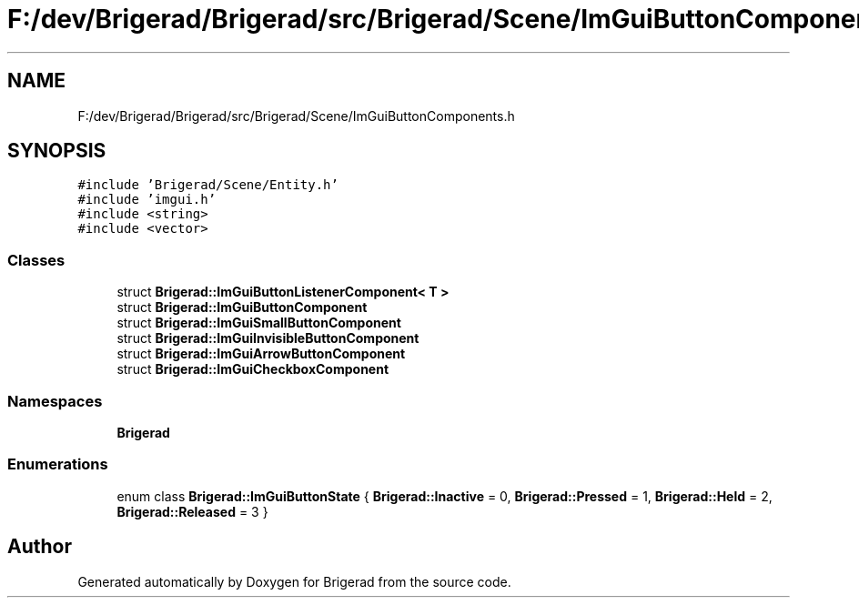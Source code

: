 .TH "F:/dev/Brigerad/Brigerad/src/Brigerad/Scene/ImGuiButtonComponents.h" 3 "Sun Jan 10 2021" "Version 0.2" "Brigerad" \" -*- nroff -*-
.ad l
.nh
.SH NAME
F:/dev/Brigerad/Brigerad/src/Brigerad/Scene/ImGuiButtonComponents.h
.SH SYNOPSIS
.br
.PP
\fC#include 'Brigerad/Scene/Entity\&.h'\fP
.br
\fC#include 'imgui\&.h'\fP
.br
\fC#include <string>\fP
.br
\fC#include <vector>\fP
.br

.SS "Classes"

.in +1c
.ti -1c
.RI "struct \fBBrigerad::ImGuiButtonListenerComponent< T >\fP"
.br
.ti -1c
.RI "struct \fBBrigerad::ImGuiButtonComponent\fP"
.br
.ti -1c
.RI "struct \fBBrigerad::ImGuiSmallButtonComponent\fP"
.br
.ti -1c
.RI "struct \fBBrigerad::ImGuiInvisibleButtonComponent\fP"
.br
.ti -1c
.RI "struct \fBBrigerad::ImGuiArrowButtonComponent\fP"
.br
.ti -1c
.RI "struct \fBBrigerad::ImGuiCheckboxComponent\fP"
.br
.in -1c
.SS "Namespaces"

.in +1c
.ti -1c
.RI " \fBBrigerad\fP"
.br
.in -1c
.SS "Enumerations"

.in +1c
.ti -1c
.RI "enum class \fBBrigerad::ImGuiButtonState\fP { \fBBrigerad::Inactive\fP = 0, \fBBrigerad::Pressed\fP = 1, \fBBrigerad::Held\fP = 2, \fBBrigerad::Released\fP = 3 }"
.br
.in -1c
.SH "Author"
.PP 
Generated automatically by Doxygen for Brigerad from the source code\&.
